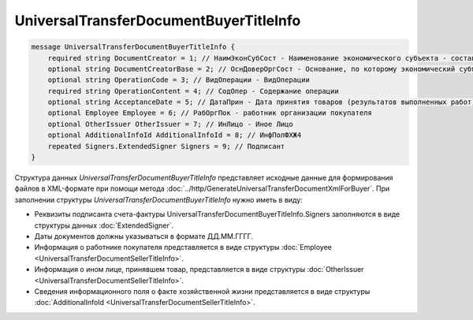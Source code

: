 UniversalTransferDocumentBuyerTitleInfo 
=======================================

.. code-block:: protobuf

    message UniversalTransferDocumentBuyerTitleInfo {
        required string DocumentCreator = 1; // НаимЭконСубСост - Наименование экономического субъекта - составителя файла обмена информации покупателя
        optional string DocumentCreatorBase = 2; // ОснДоверОргСост - Основание, по которому экономический субъект является составителем файла обмена информации покупателя
        optional string OperationCode = 3; // ВидОперации - ВидОперации
        required string OperationContent = 4; // СодОпер - Содержание операции
        optional string AcceptanceDate = 5; // ДатаПрин - Дата принятия товаров (результатов выполненных работ), имущественных прав (подтверждения факта оказания услуг)
        optional Employee Employee = 6; // РабОргПок - работник организации покупателя
        optional OtherIssuer OtherIssuer = 7; // ИнЛицо - Иное Лицо
        optional AdditionalInfoId AdditionalInfoId = 8; // ИнфПолФХЖ4
        repeated Signers.ExtendedSigner Signers = 9; // Подписант
    }
    
Структура данных *UniversalTransferDocumentBuyerTitleInfo* представляет исходные данные для формирования файлов в XML-формате при помощи метода :doc:`../http/GenerateUniversalTransferDocumentXmlForBuyer`. При заполнении структуры *UniversalTransferDocumentBuyerTitleInfo* нужно иметь в виду:

-  Реквизиты подписанта счета-фактуры UniversalTransferDocumentBuyerTitleInfo.Signers заполняются в виде структуры данных :doc:`ExtendedSigner`.

-  Даты документов должны указываться в формате ДД.ММ.ГГГГ.

-  Информация о работнике покупателя представляется в виде структуры :doc:`Employee <UniversalTransferDocumentSellerTitleInfo>`.

-  Информация о ином лице, принявшем товар, представляется в виде структуры :doc:`OtherIssuer <UniversalTransferDocumentSellerTitleInfo>`.

-  Сведения информационного поля о факте хозяйственной жизни представляется в виде структуры :doc:`AdditionalInfoId <UniversalTransferDocumentSellerTitleInfo>`.